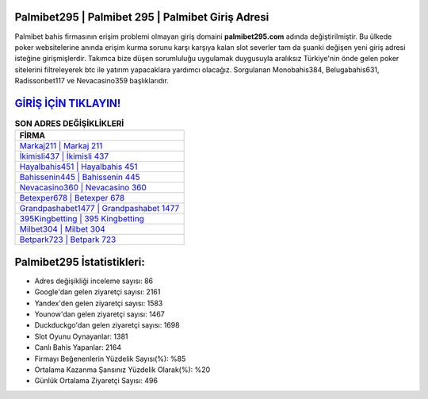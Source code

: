 ﻿Palmibet295 | Palmibet 295 | Palmibet Giriş Adresi
===================================

.. image:: images/palmibet-giris.jpg
   :width: 600
   
Palmibet bahis firmasının erişim problemi olmayan giriş domaini **palmibet295.com** adında değiştirilmiştir. Bu ülkede poker websitelerine anında erişim kurma sorunu karşı karşıya kalan slot severler tam da şuanki değişen yeni giriş adresi isteğine girişmişlerdir. Takımca bize düşen sorumluluğu uygulamak duygusuyla aralıksız Türkiye'nin önde gelen  poker sitelerini filtreleyerek btc ile yatırım yapacaklara yardımcı olacağız. Sorgulanan Monobahis384, Belugabahis631, Radissonbet117 ve Nevacasino359 başlıklarıdır.

`GİRİŞ İÇİN TIKLAYIN! <https://urlday.cc/git>`_
==============

.. list-table:: **SON ADRES DEĞİŞİKLİKLERİ**
   :widths: 100
   :header-rows: 1

   * - FİRMA
   * - `Markaj211 | Markaj 211 <markaj211-markaj-211-markaj-giris-adresi.html>`_
   * - `İkimisli437 | İkimisli 437 <ikimisli437-ikimisli-437-ikimisli-giris-adresi.html>`_
   * - `Hayalbahis451 | Hayalbahis 451 <hayalbahis451-hayalbahis-451-hayalbahis-giris-adresi.html>`_	 
   * - `Bahissenin445 | Bahissenin 445 <bahissenin445-bahissenin-445-bahissenin-giris-adresi.html>`_	 
   * - `Nevacasino360 | Nevacasino 360 <nevacasino360-nevacasino-360-nevacasino-giris-adresi.html>`_ 
   * - `Betexper678 | Betexper 678 <betexper678-betexper-678-betexper-giris-adresi.html>`_
   * - `Grandpashabet1477 | Grandpashabet 1477 <grandpashabet1477-grandpashabet-1477-grandpashabet-giris-adresi.html>`_	 
   * - `395Kingbetting | 395 Kingbetting <395kingbetting-395-kingbetting-kingbetting-giris-adresi.html>`_
   * - `Milbet304 | Milbet 304 <milbet304-milbet-304-milbet-giris-adresi.html>`_
   * - `Betpark723 | Betpark 723 <betpark723-betpark-723-betpark-giris-adresi.html>`_
	 
Palmibet295 İstatistikleri:
===================================	 
* Adres değişikliği inceleme sayısı: 86
* Google'dan gelen ziyaretçi sayısı: 2161
* Yandex'den gelen ziyaretçi sayısı: 1583
* Younow'dan gelen ziyaretçi sayısı: 1467
* Duckduckgo'dan gelen ziyaretçi sayısı: 1698
* Slot Oyunu Oynayanlar: 1381
* Canlı Bahis Yapanlar: 2164
* Firmayı Beğenenlerin Yüzdelik Sayısı(%): %85
* Ortalama Kazanma Şansınız Yüzdelik Olarak(%): %20
* Günlük Ortalama Ziyaretçi Sayısı: 496
